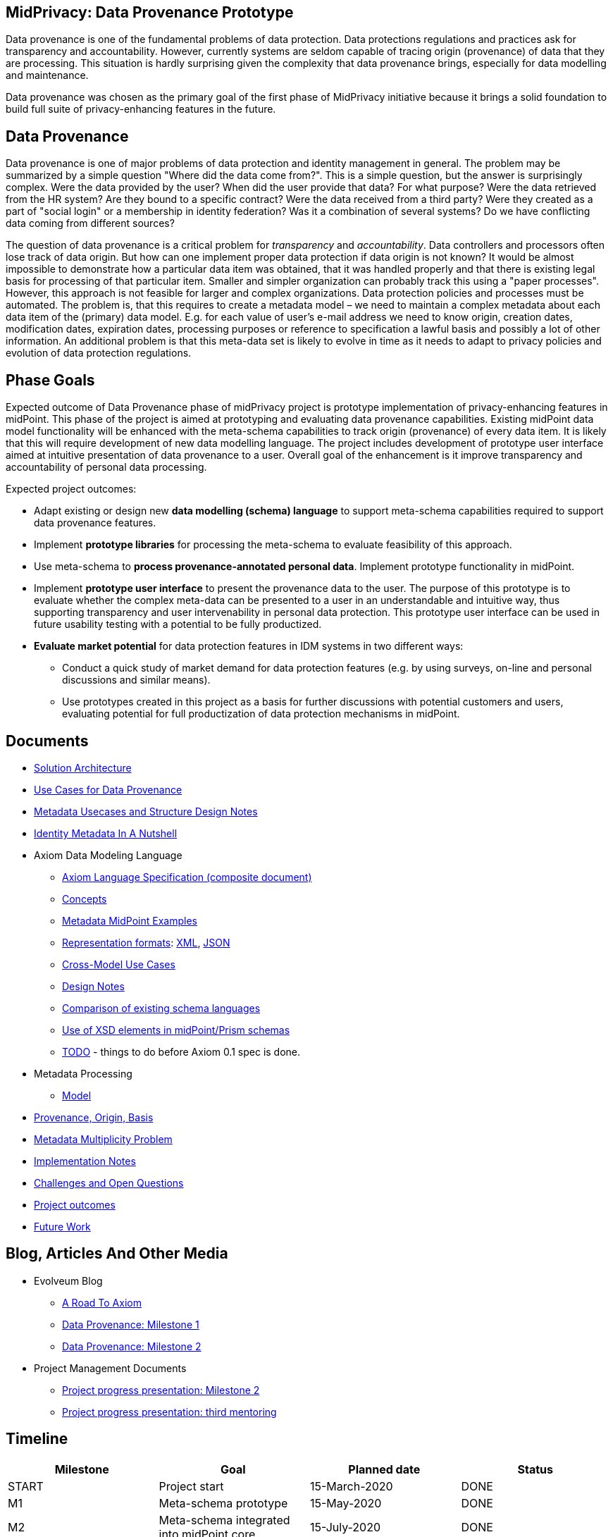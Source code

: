 == MidPrivacy: Data Provenance Prototype

Data provenance is one of the fundamental problems of data protection.
Data protections regulations and practices ask for transparency and accountability.
However, currently systems are seldom capable of tracing origin (provenance) of data that they are processing.
This situation is hardly surprising given the complexity that data provenance brings, especially for data modelling and maintenance.

Data provenance was chosen as the primary goal of the first phase of MidPrivacy initiative because it brings a solid foundation to build full suite of privacy-enhancing features in the future.

== Data Provenance

Data provenance is one of major problems of data protection and identity management in general.
The problem may be summarized by a simple question "Where did the data come from?".
This is a simple question, but the answer is surprisingly complex.
Were the data provided by the user?
When did the user provide that data?
For what purpose?
Were the data retrieved from the HR system?
Are they bound to a specific contract?
Were the data received from a third party?
Were they created as a part of "social login" or a membership in identity federation?
Was it a combination of several systems?
Do we have conflicting data coming from different sources?

The question of data provenance is a critical problem for _transparency_ and _accountability_.
Data controllers and processors often lose track of data origin.
But how can one implement proper data protection if data origin is not known?
It would be almost impossible to demonstrate how a particular data item was obtained, that it was handled properly and that there is existing legal basis for processing of that particular item.
Smaller and simpler organization can probably track this using a "paper processes".
However, this approach is not feasible for larger and complex organizations.
Data protection policies and processes must be automated.
The problem is, that this requires to create a metadata model – we need to maintain a complex metadata about each data item of the (primary) data model.
E.g. for each value of user's e-mail address we need to know origin, creation dates, modification dates, expiration dates, processing purposes or reference to specification a lawful basis and possibly a lot of other information.
An additional problem is that this meta-data set is likely to evolve in time as it needs to adapt to privacy policies and evolution of data protection regulations.

== Phase Goals

Expected outcome of Data Provenance phase of midPrivacy project is prototype implementation of privacy-enhancing features in midPoint.
This phase of the project is aimed at prototyping and evaluating data provenance capabilities.
Existing midPoint data model functionality will be enhanced with the meta-schema capabilities to track origin (provenance) of every data item.
It is likely that this will require development of new data modelling language.
The project includes development of prototype user interface aimed at intuitive presentation of data provenance to a user.
Overall goal of the enhancement is it improve transparency and accountability of personal data processing.

Expected project outcomes:

* Adapt existing or design new *data modelling (schema) language* to support meta-schema capabilities required to support data provenance features.

* Implement *prototype libraries* for processing the meta-schema to evaluate feasibility of this approach.

* Use meta-schema to *process provenance-annotated personal data*.
Implement prototype functionality in midPoint.

* Implement *prototype user interface* to present the provenance data to the user.
The purpose of this prototype is to evaluate whether the complex meta-data can be presented to a user in an understandable and intuitive way, thus supporting transparency and user intervenability in personal data protection.
This prototype user interface can be used in future usability testing with a potential to be fully productized.

* *Evaluate market potential* for data protection features in IDM systems in two different ways:

** Conduct a quick study of market demand for data protection features (e.g. by using surveys, on-line and personal discussions and similar means).

** Use prototypes created in this project as a basis for further discussions with potential customers and users, evaluating potential for full productization of data protection mechanisms in midPoint.

== Documents

* link:architecture/[Solution Architecture]
* link:provenance-use-cases/[Use Cases for Data Provenance]
* link:metadata-usecases/[Metadata Usecases and Structure Design Notes]
* link:identity-metadata-in-a-nutshell/[Identity Metadata In A Nutshell]
* Axiom Data Modeling Language
** link:axiom/spec/[Axiom Language Specification (composite document)]
** link:axiom/concepts/[Concepts]
** link:axiom/metadata-midpoint-examples/[Metadata MidPoint Examples]
** link:axiom/representation-formats/[Representation formats]: link:axiom/representation-formats/xml/[XML], link:axiom/representation-formats/json/[JSON]
** link:axiom/cross-model-usecases/[Cross-Model Use Cases]
** link:axiom/design-notes/[Design Notes]
** link:axiom/existing-languages-analysis/[Comparison of existing schema languages]
** link:axiom/xsd-keywords-use/[Use of XSD elements in midPoint/Prism schemas]
** link:axiom/todo/[TODO] - things to do before Axiom 0.1 spec is done.
* Metadata Processing
** link:processing/model[Model]
* link:provenance-origin-basis/[Provenance, Origin, Basis]
* link:metadata-multiplicity-problem/[Metadata Multiplicity Problem]
* link:implementation-notes/[Implementation Notes]
* link:challenges/[Challenges and Open Questions]
* link:outcomes/[Project outcomes]
* link:future-work/[Future Work]

== Blog, Articles And Other Media

* Evolveum Blog
** https://evolveum.com/a-road-to-axiom/[A Road To Axiom]
** https://evolveum.com/data-provenance-milestone-1/[Data Provenance: Milestone 1]
** https://evolveum.com/data-provenance-milestone-2/[Data Provenance: Milestone 2]
* Project Management Documents
** link:project/MidPrivacy%20provenance%20project%20presentation%20M2.pdf[Project progress presentation: Milestone 2]
** link:project/MidPrivacy%20provenance%20project%20presentation%20mentoring%203.pdf[Project progress presentation: third mentoring]

== Timeline

|===
|Milestone |Goal |Planned date |Status

|START
|Project start
|15-March-2020
|DONE

|M1
|Meta-schema prototype
|15-May-2020
|DONE

|M2
|Meta-schema integrated into midPoint core
|15-July-2020
|DONE

|FINISH
|Project finish
|15-September-2020
|In progress
|===

== Funding

++++
<p>
<img src="/assets/img/eu-emblem-low.jpg" height="50"/>
<img src="/assets/img/ngi-trust-logo.png" height="50"/>
This project has received funding from the European Union’s Horizon 2020 research and innovation programme under the NGI_TRUST grant agreement no 825618.
</p>
++++

== See Also

* link:/midpoint/midprivacy/[MidPrivacy Project]
